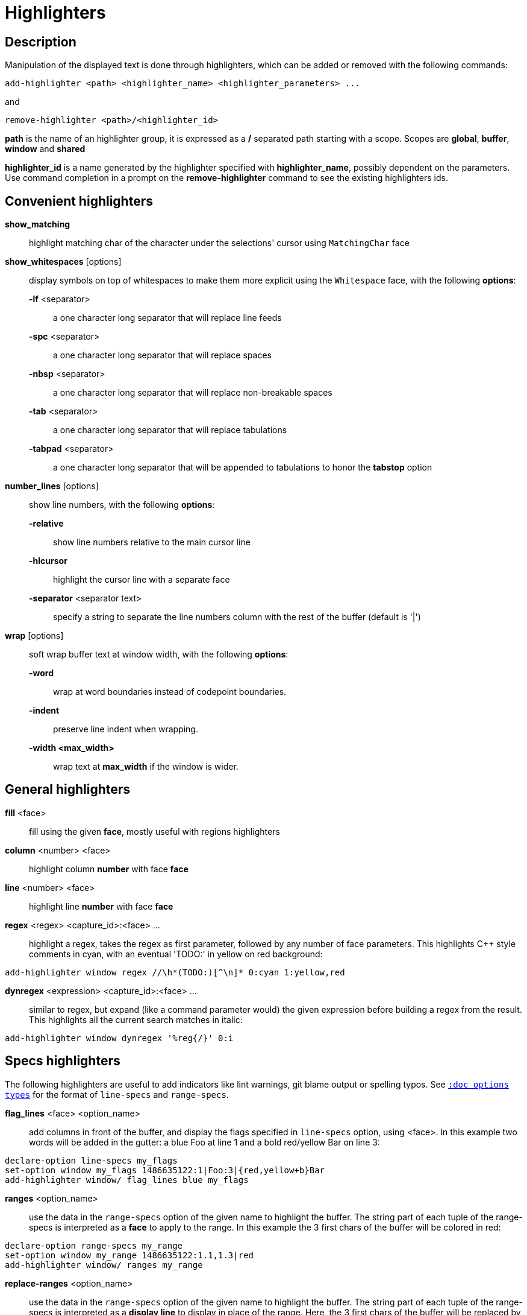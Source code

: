 = Highlighters

== Description

Manipulation of the displayed text is done through highlighters, which can
be added or removed with the following commands:

----------------------------------------------------------------------
add-highlighter <path> <highlighter_name> <highlighter_parameters> ...
----------------------------------------------------------------------

and

------------------------------------------
remove-highlighter <path>/<highlighter_id>
------------------------------------------

*path* is the name of an highlighter group, it is expressed as a */*
separated path starting with a scope. Scopes are *global*, *buffer*,
*window* and *shared*

*highlighter_id* is a name generated by the highlighter specified with
*highlighter_name*, possibly dependent on the parameters. Use command
completion in a prompt on the *remove-highlighter* command to see the
existing highlighters ids.

== Convenient highlighters

*show_matching*::
    highlight matching char of the character under the selections' cursor
    using `MatchingChar` face

*show_whitespaces* [options]::
    display symbols on top of whitespaces to make them more explicit
    using the `Whitespace` face, with the following *options*:

    *-lf* <separator>:::
        a one character long separator that will replace line feeds

    *-spc* <separator>:::
        a one character long separator that will replace spaces

    *-nbsp* <separator>:::
        a one character long separator that will replace non-breakable spaces

    *-tab* <separator>:::
        a one character long separator that will replace tabulations

    *-tabpad* <separator>:::
        a one character long separator that will be appended to tabulations to honor the *tabstop* option

*number_lines* [options]::
    show line numbers, with the following *options*:

    *-relative*:::
        show line numbers relative to the main cursor line

    *-hlcursor*:::
        highlight the cursor line with a separate face

    *-separator* <separator text>:::
        specify a string to separate the line numbers column with
        the rest of the buffer (default is '|')

*wrap* [options]::
    soft wrap buffer text at window width, with the following *options*:

    *-word*:::
        wrap at word boundaries instead of codepoint boundaries.

    *-indent*:::
        preserve line indent when wrapping.

    *-width <max_width>*:::
        wrap text at *max_width* if the window is wider.

== General highlighters

*fill* <face>::
    fill using the given *face*, mostly useful with regions highlighters

*column* <number> <face>::
    highlight column *number* with face *face*

*line* <number> <face>::
    highlight line *number* with face *face*

*regex* <regex> <capture_id>:<face> ...::
    highlight a regex, takes the regex as first parameter, followed by
    any number of face parameters.
    This highlights C++ style comments in cyan, with an eventual 'TODO:'
    in yellow on red background:

-------------------------------------------------------------------
add-highlighter window regex //\h*(TODO:)[^\n]* 0:cyan 1:yellow,red
-------------------------------------------------------------------

*dynregex* <expression> <capture_id>:<face> ...::
    similar to regex, but expand (like a command parameter would) the
    given expression before building a regex from the result.
    This highlights all the current search matches in italic:

---------------------------------------------
add-highlighter window dynregex '%reg{/}' 0:i
---------------------------------------------

== Specs highlighters

The following highlighters are useful to add indicators like lint warnings,
git blame output or spelling typos.
See <<options#types,`:doc options types`>> for the format of `line-specs`
and `range-specs`.

*flag_lines* <face> <option_name>::
    add columns in front of the buffer, and display the flags specified
    in `line-specs` option, using <face>.
    In this example two words will be added in the gutter: a blue Foo at
    line 1 and a bold red/yellow Bar on line 3:

---------------------------------------------------------------
declare-option line-specs my_flags
set-option window my_flags 1486635122:1|Foo:3|{red,yellow+b}Bar
add-highlighter window/ flag_lines blue my_flags
---------------------------------------------------------------

*ranges* <option_name>::
    use the data in the `range-specs` option of the given name to highlight
    the buffer. The string part of each tuple of the range-specs is
    interpreted as a *face* to apply to the range.
    In this example the 3 first chars of the buffer will be colored in red:

-------------------------------------------------
declare-option range-specs my_range
set-option window my_range 1486635122:1.1,1.3|red
add-highlighter window/ ranges my_range
-------------------------------------------------

*replace-ranges* <option_name>::
    use the data in the `range-specs` option of the given name to highlight
    the buffer. The string part of each tuple of the range-specs is
    interpreted as a *display line* to display in place of the range.
    Here, the 3 first chars of the buffer will be replaced by the word 'red':

-------------------------------------------------
declare-option range-specs my_range
set-option window my_range 1486635122:1.1,1.3|red
add-highlighter window/ replace-ranges my_range
-------------------------------------------------

== Highlighting Groups

The *group* highlighter is a container for other highlighters. A subgroup
can be added to an existing group or scope using:

-----------------------------------
add-highlighter <path> group <name>
-----------------------------------

That group is then accessible using the *<path>/<name>* path

------------------------------------------------
add-highlighter <path>/<name> <type> <params>...
------------------------------------------------

In order to specify which kinds of highlighters can be added to a given group, the *-passes*
flag set can be passed along with the group name. Possible values for this option can be one
or several (separated with a pipe sign) of *colorize*, *move* or *wrap* (default: *colorize*):

--------------------------------------------------------------
add-highlighter window group -passes colorize|move|wrap <name>
--------------------------------------------------------------

== Regions highlighters

A special highlighter provides a way to segment the buffer into regions,
which are to be highlighted differently.

*name*::
    user defined, used to identify the region
*opening*::
    regex that defines the region start text
*closing*::
    regex that defines the region end text
*recurse*::
    regex that defines the text that matches recursively an end token
    into the region

The *recurse* option is useful for regions that can be nested, for example
the following contruct:

----------
%sh{ ... }
----------

accepts nested braces scopes ('{ ... }') so the following string is valid:

----------------------
%sh{ ... { ... } ... }
----------------------

This region can be defined with:

------------------------
shell_expand %sh\{ \} \{
------------------------

Regions are used in the region highlighters which can take any number
of regions.

The following command:

------------------------------------------------------
add-highlighter <path> regions <name> \
    <region_name1> <opening1> <closing1> <recurse1> \
    <region_name2> <opening2> <closing2> <recurse2>...
------------------------------------------------------

defines multiple regions in which other highlighters can be added as follows:

-----------------------------------------------
add-highlighter <path>/<name>/<region_name> ...
-----------------------------------------------

Regions are matched using the left-most rule: the left-most region opening
starts a new region. When a region closes, the closest next opening start
another region.

That matches the rule governing most programming language parsing.

Regions also supports a *-default <default_region>* switch to define the
default region, when no other region matches the current buffer range.

If the *-match-capture* switch is passed, then region closing and recurse
matches are considered valid for a given region opening match only if they
matched the same content for the capture 1.

Most programming languages can then be properly highlighted using a region
highlighter as root:

-----------------------------------------------------------------
add-highlighter <path> regions -default code <lang> \
    string <str_opening> <str_closing> <str_recurse> \
    comment <comment_opening> <comment_closing> <comment_recurse>

add-highlighter <path>/<lang>/code ...
add-highlighter <path>/<lang>/string ...
add-highlighter <path>/<lang>/comment ...
-----------------------------------------------------------------

== Shared Highlighters

Highlighters are often defined for a specific filetype, and it makes then
sense to share the highlighters between all the windows on the same filetypes.

Highlighters can be put in the shared scope in order to make them reusable.

---------------------------------------
add-highlighter shared/<group_name> ...
---------------------------------------

The common case would be to create a named shared group, and then fill it
with highlighters:

---------------------------------------
add-highlighter shared/ group <name>
add-highlighter shared/<name> regex ...
---------------------------------------

It can then be referenced in a window using the ref highlighter.

--------------------------
add-highlighter ref <name>
--------------------------

The ref can reference any named highlighter in the shared scope.
